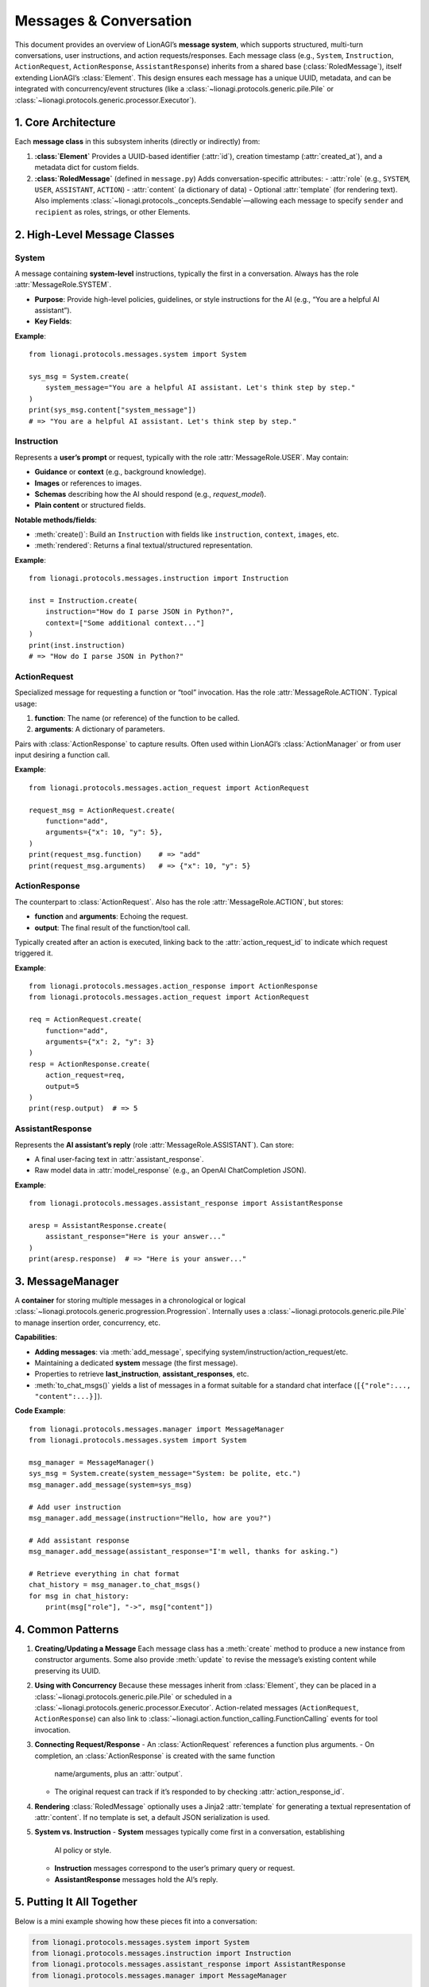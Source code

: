 =============================================
Messages & Conversation
=============================================

This document provides an overview of LionAGI’s **message system**, which
supports structured, multi-turn conversations, user instructions, and
action requests/responses. Each message class (e.g., ``System``, ``Instruction``,
``ActionRequest``, ``ActionResponse``, ``AssistantResponse``) inherits
from a shared base (:class:`RoledMessage`), itself extending LionAGI’s
:class:`Element`. This design ensures each message has a unique UUID,
metadata, and can be integrated with concurrency/event structures (like
a :class:`~lionagi.protocols.generic.pile.Pile` or
:class:`~lionagi.protocols.generic.processor.Executor`).



---------------------
1. Core Architecture
---------------------

Each **message class** in this subsystem inherits (directly or indirectly) from:

1. **:class:`Element`**  
   Provides a UUID-based identifier (:attr:`id`), creation timestamp
   (:attr:`created_at`), and a metadata dict for custom fields.

2. **:class:`RoledMessage`** (defined in ``message.py``)  
   Adds conversation-specific attributes:
   - :attr:`role` (e.g., ``SYSTEM``, ``USER``, ``ASSISTANT``, ``ACTION``)
   - :attr:`content` (a dictionary of data)
   - Optional :attr:`template` (for rendering text).  
   Also implements :class:`~lionagi.protocols._concepts.Sendable`—allowing
   each message to specify ``sender`` and ``recipient`` as roles, strings,
   or other Elements.


----------------------------
2. High-Level Message Classes
----------------------------

System
~~~~~~
.. class:: System
   :module: lionagi.protocols.messages.system

   A message containing **system-level** instructions, typically the first 
   in a conversation. Always has the role :attr:`MessageRole.SYSTEM`.
   
   - **Purpose**: Provide high-level policies, guidelines, or style instructions 
     for the AI (e.g., “You are a helpful AI assistant”).
   - **Key Fields**:
     
     .. attribute:: system_message
        The main text or guidance.

     .. attribute:: system_datetime
        Optional timestamp or user-provided time string embedded in the content.

   **Example**::

      from lionagi.protocols.messages.system import System

      sys_msg = System.create(
          system_message="You are a helpful AI assistant. Let's think step by step."
      )
      print(sys_msg.content["system_message"])
      # => "You are a helpful AI assistant. Let's think step by step."


Instruction
~~~~~~~~~~~
.. class:: Instruction
   :module: lionagi.protocols.messages.instruction

   Represents a **user’s prompt** or request, typically with the role
   :attr:`MessageRole.USER`. May contain:

   - **Guidance** or **context** (e.g., background knowledge).
   - **Images** or references to images.
   - **Schemas** describing how the AI should respond (e.g., `request_model`).
   - **Plain content** or structured fields.

   **Notable methods/fields**:

   - :meth:`create()`: Build an ``Instruction`` with fields like
     ``instruction``, ``context``, ``images``, etc.
   - :meth:`rendered`: Returns a final textual/structured representation.

   **Example**::

      from lionagi.protocols.messages.instruction import Instruction

      inst = Instruction.create(
          instruction="How do I parse JSON in Python?",
          context=["Some additional context..."]
      )
      print(inst.instruction)
      # => "How do I parse JSON in Python?"


ActionRequest
~~~~~~~~~~~~~
.. class:: ActionRequest
   :module: lionagi.protocols.messages.action_request

   Specialized message for requesting a function or “tool” invocation. 
   Has the role :attr:`MessageRole.ACTION`.  
   Typical usage:
   
   1. **function**: The name (or reference) of the function to be called.
   2. **arguments**: A dictionary of parameters.

   Pairs with :class:`ActionResponse` to capture results. Often used within
   LionAGI’s :class:`ActionManager` or from user input desiring a function call.

   **Example**::

      from lionagi.protocols.messages.action_request import ActionRequest

      request_msg = ActionRequest.create(
          function="add",
          arguments={"x": 10, "y": 5},
      )
      print(request_msg.function)    # => "add"
      print(request_msg.arguments)   # => {"x": 10, "y": 5}


ActionResponse
~~~~~~~~~~~~~~
.. class:: ActionResponse
   :module: lionagi.protocols.messages.action_response

   The counterpart to :class:`ActionRequest`. Also has the role
   :attr:`MessageRole.ACTION`, but stores:

   - **function** and **arguments**: Echoing the request.
   - **output**: The final result of the function/tool call.

   Typically created after an action is executed, linking back to the
   :attr:`action_request_id` to indicate which request triggered it.

   **Example**::

      from lionagi.protocols.messages.action_response import ActionResponse
      from lionagi.protocols.messages.action_request import ActionRequest

      req = ActionRequest.create(
          function="add",
          arguments={"x": 2, "y": 3}
      )
      resp = ActionResponse.create(
          action_request=req,
          output=5
      )
      print(resp.output)  # => 5


AssistantResponse
~~~~~~~~~~~~~~~~
.. class:: AssistantResponse
   :module: lionagi.protocols.messages.assistant_response

   Represents the **AI assistant’s reply** (role :attr:`MessageRole.ASSISTANT`).
   Can store:

   - A final user-facing text in :attr:`assistant_response`.
   - Raw model data in :attr:`model_response` (e.g., an OpenAI ChatCompletion
     JSON).

   **Example**::

      from lionagi.protocols.messages.assistant_response import AssistantResponse

      aresp = AssistantResponse.create(
          assistant_response="Here is your answer..."
      )
      print(aresp.response)  # => "Here is your answer..."


-----------------------
3. MessageManager
-----------------------
.. class:: MessageManager
   :module: lionagi.protocols.messages.manager

   A **container** for storing multiple messages in a chronological or
   logical :class:`~lionagi.protocols.generic.progression.Progression`.
   Internally uses a :class:`~lionagi.protocols.generic.pile.Pile` to manage
   insertion order, concurrency, etc.

   **Capabilities**:
   
   - **Adding messages**: via :meth:`add_message`, specifying 
     system/instruction/action_request/etc.
   - Maintaining a dedicated **system** message (the first message).
   - Properties to retrieve **last_instruction**, **assistant_responses**, etc.
   - :meth:`to_chat_msgs()` yields a list of messages in a format 
     suitable for a standard chat interface (``[{"role":..., "content":...}]``).

   **Code Example**::

      from lionagi.protocols.messages.manager import MessageManager
      from lionagi.protocols.messages.system import System

      msg_manager = MessageManager()
      sys_msg = System.create(system_message="System: be polite, etc.")
      msg_manager.add_message(system=sys_msg)

      # Add user instruction
      msg_manager.add_message(instruction="Hello, how are you?")

      # Add assistant response
      msg_manager.add_message(assistant_response="I'm well, thanks for asking.")

      # Retrieve everything in chat format
      chat_history = msg_manager.to_chat_msgs()
      for msg in chat_history:
          print(msg["role"], "->", msg["content"])


------------------
4. Common Patterns
------------------
1. **Creating/Updating a Message**  
   Each message class has a :meth:`create` method to produce a new instance
   from constructor arguments. Some also provide :meth:`update` to revise
   the message’s existing content while preserving its UUID.

2. **Using with Concurrency**  
   Because these messages inherit from :class:`Element`, they can be placed
   in a :class:`~lionagi.protocols.generic.pile.Pile` or scheduled in a
   :class:`~lionagi.protocols.generic.processor.Executor`.  
   Action-related messages (``ActionRequest``, ``ActionResponse``) can 
   also link to :class:`~lionagi.action.function_calling.FunctionCalling`
   events for tool invocation.

3. **Connecting Request/Response**  
   - An :class:`ActionRequest` references a function plus arguments.
   - On completion, an :class:`ActionResponse` is created with the same function
     name/arguments, plus an :attr:`output`.
   - The original request can track if it’s responded to by checking
     :attr:`action_response_id`.

4. **Rendering**  
   :class:`RoledMessage` optionally uses a Jinja2 :attr:`template` for 
   generating a textual representation of :attr:`content`. If no template
   is set, a default JSON serialization is used.

5. **System vs. Instruction**  
   - **System** messages typically come first in a conversation, establishing
     AI policy or style.
   - **Instruction** messages correspond to the user’s primary query or request.
   - **AssistantResponse** messages hold the AI’s reply.

-----------------------
5. Putting It All Together
-----------------------
Below is a mini example showing how these pieces fit into a conversation:

.. code-block:: python

   from lionagi.protocols.messages.system import System
   from lionagi.protocols.messages.instruction import Instruction
   from lionagi.protocols.messages.assistant_response import AssistantResponse
   from lionagi.protocols.messages.manager import MessageManager

   # 1) Create a MessageManager
   manager = MessageManager()

   # 2) Set a System message
   sys_msg = System.create(system_message="You are a math assistant. Please be accurate.")
   manager.add_message(system=sys_msg)

   # 3) The user sends an Instruction
   manager.add_message(instruction="Calculate 12 * 8, please.")

   # 4) The assistant responds
   manager.add_message(assistant_response="The result is 96.")

   # 5) Display the chat structure
   for msg_dict in manager.to_chat_msgs():
       print(msg_dict["role"], "->", msg_dict["content"])


With these message classes, LionAGI can handle:

- **System** instructions that shape AI behavior.
- **User** instructions with optional advanced formats (images, schemas, etc.).
- **Actions** for function calls (via :class:`ActionRequest` and 
  :class:`ActionResponse`).
- **Assistant** replies with final or intermediate results.

Ultimately, this messages subsystem ensures each portion of a conversation
or action request is neatly stored, typed, and logged, facilitating 
both *multi-turn dialogs* and *tool-usage flows*.
